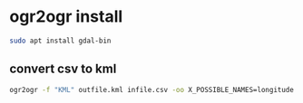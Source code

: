 #+STARTUP: content
* ogr2ogr install

#+begin_src sh
sudo apt install gdal-bin
#+end_src

** convert csv to kml

#+begin_src sh
ogr2ogr -f "KML" outfile.kml infile.csv -oo X_POSSIBLE_NAMES=longitude -oo Y_POSSIBLE_NAMES=latitude
#+end_src
